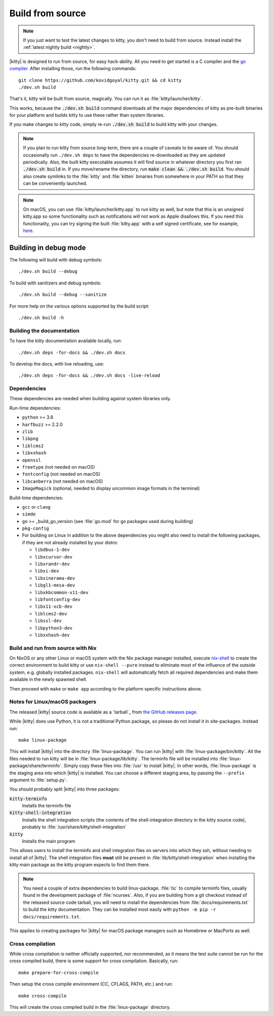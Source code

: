Build from source
==================

.. image:: https://github.com/kovidgoyal/kitty/workflows/CI/badge.svg
  :alt: Build status
  :target: https://github.com/kovidgoyal/kitty/actions?query=workflow%3ACI

.. note::
   If you just want to test the latest changes to kitty, you don't need to build
   from source. Instead install the :ref:`latest nightly build <nightly>`.

.. highlight:: sh

|kitty| is designed to run from source, for easy hack-ability. All you need to
get started is a C compiler and the `go compiler
<https://go.dev/doc/install>`__. After installing those, run the following commands::

    git clone https://github.com/kovidgoyal/kitty.git && cd kitty
    ./dev.sh build

That's it, kitty will be built from source, magically. You can run it as
:file:`kitty/launcher/kitty`.

This works, because the :code:`./dev.sh build` command downloads all the major
dependencies of kitty as pre-built binaries for your platform and builds kitty
to use these rather than system libraries.

If you make changes to kitty code, simply re-run :code:`./dev.sh build`
to build kitty with your changes.

.. note::
   If you plan to run kitty from source long-term, there are a couple of
   caveats to be aware of. You should occasionally run ``./dev.sh deps``
   to have the dependencies re-downloaded as they are updated periodically.
   Also, the built kitty executable assumes it will find source in whatever
   directory you first ran :code:`./dev.sh build` in. If you move/rename the
   directory, run :code:`make clean && ./dev.sh build`. You should also create
   symlinks to the :file:`kitty` and :file:`kitten` binaries from somewhere
   in your PATH so that they can be conveniently launched.

.. note::
   On macOS, you can use :file:`kitty/launcher/kitty.app` to run kitty as well,
   but note that this is an unsigned kitty.app so some functionality such as
   notifications will not work as Apple disallows this.  If you need this
   functionality, you can try signing the built :file:`kitty.app` with a self
   signed certificate, see for example, `here
   <https://stackoverflow.com/questions/27474751/how-can-i-codesign-an-app-without-being-in-the-mac-developer-program/27474942>`__.

Building in debug mode
^^^^^^^^^^^^^^^^^^^^^^^^^^

The following will build with debug symbols::

    ./dev.sh build --debug

To build with sanitizers and debug symbols::

    ./dev.sh build --debug --sanitize

For more help on the various options supported by the build script::

    ./dev.sh build -h


Building the documentation
-------------------------------------

To have the kitty documentation available locally, run::

    ./dev.sh deps -for-docs && ./dev.sh docs

To develop the docs, with live reloading, use::

    ./dev.sh deps -for-docs && ./dev.sh docs -live-reload

Dependencies
----------------

These dependencies are needed when building against system libraries only.

Run-time dependencies:

* ``python`` >= 3.8
* ``harfbuzz`` >= 2.2.0
* ``zlib``
* ``libpng``
* ``liblcms2``
* ``libxxhash``
* ``openssl``
* ``freetype`` (not needed on macOS)
* ``fontconfig`` (not needed on macOS)
* ``libcanberra`` (not needed on macOS)
* ``ImageMagick`` (optional, needed to display uncommon image formats in the terminal)


Build-time dependencies:

* ``gcc`` or ``clang``
* ``simde``
* ``go`` >= _build_go_version (see :file:`go.mod` for go packages used during building)
* ``pkg-config``
* For building on Linux in addition to the above dependencies you might also
  need to install the following packages, if they are not already installed by
  your distro:

  - ``libdbus-1-dev``
  - ``libxcursor-dev``
  - ``libxrandr-dev``
  - ``libxi-dev``
  - ``libxinerama-dev``
  - ``libgl1-mesa-dev``
  - ``libxkbcommon-x11-dev``
  - ``libfontconfig-dev``
  - ``libx11-xcb-dev``
  - ``liblcms2-dev``
  - ``libssl-dev``
  - ``libpython3-dev``
  - ``libxxhash-dev``


Build and run from source with Nix
-------------------------------------------

On NixOS or any other Linux or macOS system with the Nix package manager
installed, execute `nix-shell
<https://nixos.org/guides/nix-pills/developing-with-nix-shell.html>`__ to create
the correct environment to build kitty or use ``nix-shell --pure`` instead to
eliminate most of the influence of the outside system, e.g. globally installed
packages. ``nix-shell`` will automatically fetch all required dependencies and
make them available in the newly spawned shell.

Then proceed with ``make`` or ``make app`` according to the platform specific
instructions above.

.. _packagers:

Notes for Linux/macOS packagers
----------------------------------

The released |kitty| source code is available as a `tarball`_ from
`the GitHub releases page <https://github.com/kovidgoyal/kitty/releases>`__.

While |kitty| does use Python, it is not a traditional Python package, so please
do not install it in site-packages.
Instead run::

    make linux-package

This will install |kitty| into the directory :file:`linux-package`. You can run
|kitty| with :file:`linux-package/bin/kitty`. All the files needed to run kitty
will be in :file:`linux-package/lib/kitty`. The terminfo file will be installed
into :file:`linux-package/share/terminfo`. Simply copy these files into
:file:`/usr` to install |kitty|. In other words, :file:`linux-package` is the
staging area into which |kitty| is installed. You can choose a different staging
area, by passing the ``--prefix`` argument to :file:`setup.py`.

You should probably split |kitty| into three packages:

:code:`kitty-terminfo`
    Installs the terminfo file

:code:`kitty-shell-integration`
    Installs the shell integration scripts (the contents of the
    shell-integration directory in the kitty source code), probably to
    :file:`/usr/share/kitty/shell-integration`

:code:`kitty`
    Installs the main program

This allows users to install the terminfo and shell integration files on
servers into which they ssh, without needing to install all of |kitty|. The
shell integration files **must** still be present in
:file:`lib/kitty/shell-integration` when installing the kitty main package as
the kitty program expects to find them there.

.. note::
   You need a couple of extra dependencies to build linux-package. :file:`tic`
   to compile terminfo files, usually found in the development package of
   :file:`ncurses`. Also, if you are building from a git checkout instead of the
   released source code tarball, you will need to install the dependencies from
   :file:`docs/requirements.txt` to build the kitty documentation. They can be
   installed most easily with ``python -m pip -r docs/requirements.txt``.

This applies to creating packages for |kitty| for macOS package managers such as
Homebrew or MacPorts as well.

Cross compilation
-------------------

While cross compilation is neither officially supported, nor recommended, as it
means the test suite cannot be run for the cross compiled build, there is some
support for cross compilation. Basically, run::

    make prepare-for-cross-compile

Then setup the cross compile environment (CC, CFLAGS, PATH, etc.) and run::

    make cross-compile

This will create the cross compiled build in the :file:`linux-package`
directory.
